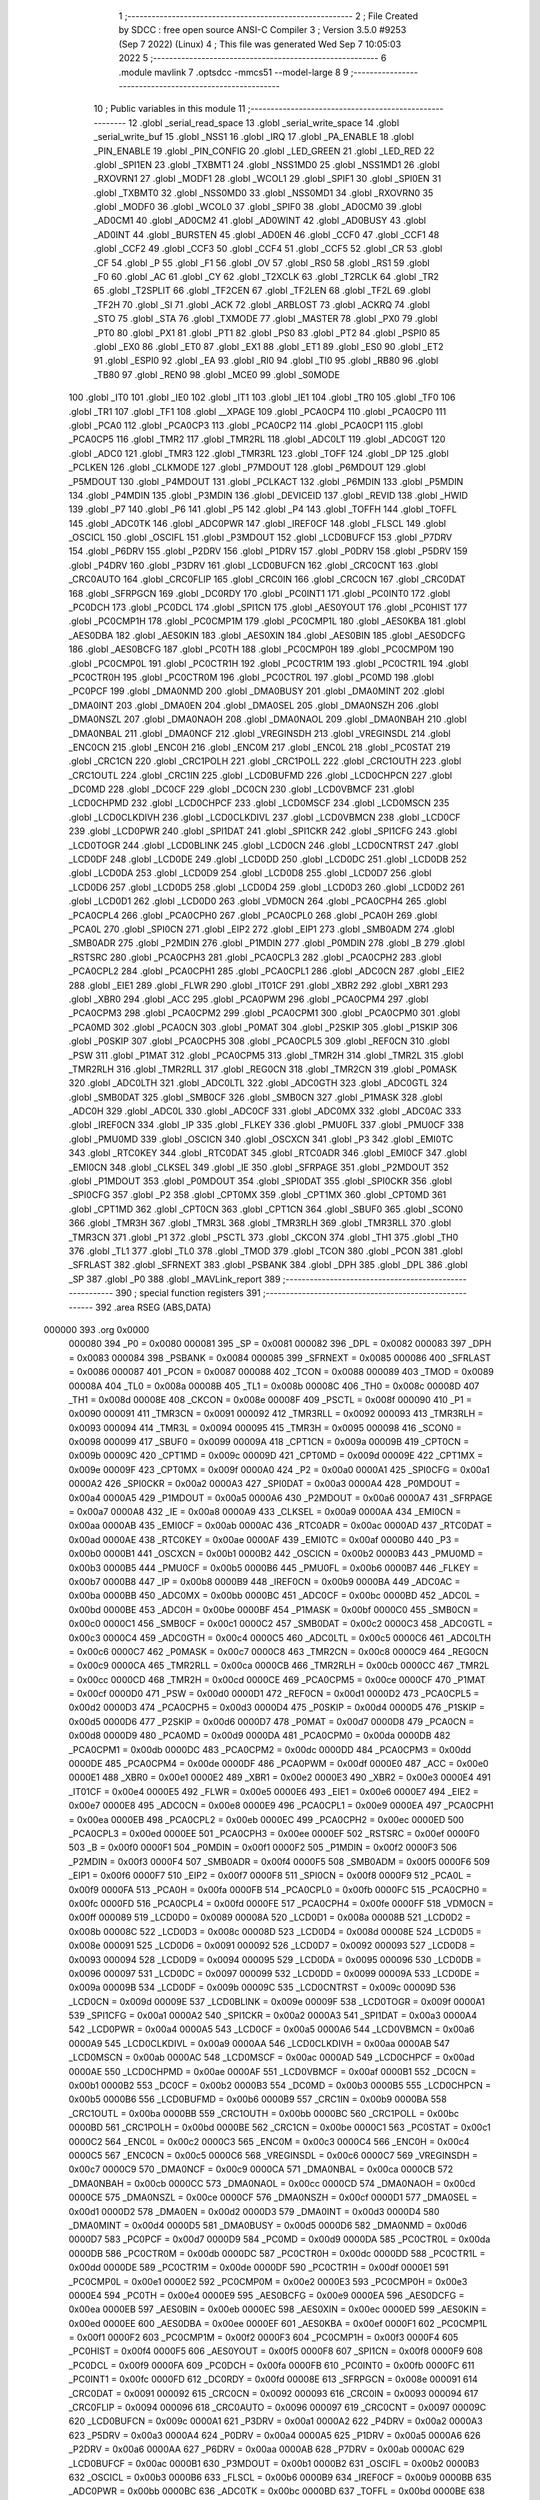                                       1 ;--------------------------------------------------------
                                      2 ; File Created by SDCC : free open source ANSI-C Compiler
                                      3 ; Version 3.5.0 #9253 (Sep  7 2022) (Linux)
                                      4 ; This file was generated Wed Sep  7 10:05:03 2022
                                      5 ;--------------------------------------------------------
                                      6 	.module mavlink
                                      7 	.optsdcc -mmcs51 --model-large
                                      8 	
                                      9 ;--------------------------------------------------------
                                     10 ; Public variables in this module
                                     11 ;--------------------------------------------------------
                                     12 	.globl _serial_read_space
                                     13 	.globl _serial_write_space
                                     14 	.globl _serial_write_buf
                                     15 	.globl _NSS1
                                     16 	.globl _IRQ
                                     17 	.globl _PA_ENABLE
                                     18 	.globl _PIN_ENABLE
                                     19 	.globl _PIN_CONFIG
                                     20 	.globl _LED_GREEN
                                     21 	.globl _LED_RED
                                     22 	.globl _SPI1EN
                                     23 	.globl _TXBMT1
                                     24 	.globl _NSS1MD0
                                     25 	.globl _NSS1MD1
                                     26 	.globl _RXOVRN1
                                     27 	.globl _MODF1
                                     28 	.globl _WCOL1
                                     29 	.globl _SPIF1
                                     30 	.globl _SPI0EN
                                     31 	.globl _TXBMT0
                                     32 	.globl _NSS0MD0
                                     33 	.globl _NSS0MD1
                                     34 	.globl _RXOVRN0
                                     35 	.globl _MODF0
                                     36 	.globl _WCOL0
                                     37 	.globl _SPIF0
                                     38 	.globl _AD0CM0
                                     39 	.globl _AD0CM1
                                     40 	.globl _AD0CM2
                                     41 	.globl _AD0WINT
                                     42 	.globl _AD0BUSY
                                     43 	.globl _AD0INT
                                     44 	.globl _BURSTEN
                                     45 	.globl _AD0EN
                                     46 	.globl _CCF0
                                     47 	.globl _CCF1
                                     48 	.globl _CCF2
                                     49 	.globl _CCF3
                                     50 	.globl _CCF4
                                     51 	.globl _CCF5
                                     52 	.globl _CR
                                     53 	.globl _CF
                                     54 	.globl _P
                                     55 	.globl _F1
                                     56 	.globl _OV
                                     57 	.globl _RS0
                                     58 	.globl _RS1
                                     59 	.globl _F0
                                     60 	.globl _AC
                                     61 	.globl _CY
                                     62 	.globl _T2XCLK
                                     63 	.globl _T2RCLK
                                     64 	.globl _TR2
                                     65 	.globl _T2SPLIT
                                     66 	.globl _TF2CEN
                                     67 	.globl _TF2LEN
                                     68 	.globl _TF2L
                                     69 	.globl _TF2H
                                     70 	.globl _SI
                                     71 	.globl _ACK
                                     72 	.globl _ARBLOST
                                     73 	.globl _ACKRQ
                                     74 	.globl _STO
                                     75 	.globl _STA
                                     76 	.globl _TXMODE
                                     77 	.globl _MASTER
                                     78 	.globl _PX0
                                     79 	.globl _PT0
                                     80 	.globl _PX1
                                     81 	.globl _PT1
                                     82 	.globl _PS0
                                     83 	.globl _PT2
                                     84 	.globl _PSPI0
                                     85 	.globl _EX0
                                     86 	.globl _ET0
                                     87 	.globl _EX1
                                     88 	.globl _ET1
                                     89 	.globl _ES0
                                     90 	.globl _ET2
                                     91 	.globl _ESPI0
                                     92 	.globl _EA
                                     93 	.globl _RI0
                                     94 	.globl _TI0
                                     95 	.globl _RB80
                                     96 	.globl _TB80
                                     97 	.globl _REN0
                                     98 	.globl _MCE0
                                     99 	.globl _S0MODE
                                    100 	.globl _IT0
                                    101 	.globl _IE0
                                    102 	.globl _IT1
                                    103 	.globl _IE1
                                    104 	.globl _TR0
                                    105 	.globl _TF0
                                    106 	.globl _TR1
                                    107 	.globl _TF1
                                    108 	.globl __XPAGE
                                    109 	.globl _PCA0CP4
                                    110 	.globl _PCA0CP0
                                    111 	.globl _PCA0
                                    112 	.globl _PCA0CP3
                                    113 	.globl _PCA0CP2
                                    114 	.globl _PCA0CP1
                                    115 	.globl _PCA0CP5
                                    116 	.globl _TMR2
                                    117 	.globl _TMR2RL
                                    118 	.globl _ADC0LT
                                    119 	.globl _ADC0GT
                                    120 	.globl _ADC0
                                    121 	.globl _TMR3
                                    122 	.globl _TMR3RL
                                    123 	.globl _TOFF
                                    124 	.globl _DP
                                    125 	.globl _PCLKEN
                                    126 	.globl _CLKMODE
                                    127 	.globl _P7MDOUT
                                    128 	.globl _P6MDOUT
                                    129 	.globl _P5MDOUT
                                    130 	.globl _P4MDOUT
                                    131 	.globl _PCLKACT
                                    132 	.globl _P6MDIN
                                    133 	.globl _P5MDIN
                                    134 	.globl _P4MDIN
                                    135 	.globl _P3MDIN
                                    136 	.globl _DEVICEID
                                    137 	.globl _REVID
                                    138 	.globl _HWID
                                    139 	.globl _P7
                                    140 	.globl _P6
                                    141 	.globl _P5
                                    142 	.globl _P4
                                    143 	.globl _TOFFH
                                    144 	.globl _TOFFL
                                    145 	.globl _ADC0TK
                                    146 	.globl _ADC0PWR
                                    147 	.globl _IREF0CF
                                    148 	.globl _FLSCL
                                    149 	.globl _OSCICL
                                    150 	.globl _OSCIFL
                                    151 	.globl _P3MDOUT
                                    152 	.globl _LCD0BUFCF
                                    153 	.globl _P7DRV
                                    154 	.globl _P6DRV
                                    155 	.globl _P2DRV
                                    156 	.globl _P1DRV
                                    157 	.globl _P0DRV
                                    158 	.globl _P5DRV
                                    159 	.globl _P4DRV
                                    160 	.globl _P3DRV
                                    161 	.globl _LCD0BUFCN
                                    162 	.globl _CRC0CNT
                                    163 	.globl _CRC0AUTO
                                    164 	.globl _CRC0FLIP
                                    165 	.globl _CRC0IN
                                    166 	.globl _CRC0CN
                                    167 	.globl _CRC0DAT
                                    168 	.globl _SFRPGCN
                                    169 	.globl _DC0RDY
                                    170 	.globl _PC0INT1
                                    171 	.globl _PC0INT0
                                    172 	.globl _PC0DCH
                                    173 	.globl _PC0DCL
                                    174 	.globl _SPI1CN
                                    175 	.globl _AES0YOUT
                                    176 	.globl _PC0HIST
                                    177 	.globl _PC0CMP1H
                                    178 	.globl _PC0CMP1M
                                    179 	.globl _PC0CMP1L
                                    180 	.globl _AES0KBA
                                    181 	.globl _AES0DBA
                                    182 	.globl _AES0KIN
                                    183 	.globl _AES0XIN
                                    184 	.globl _AES0BIN
                                    185 	.globl _AES0DCFG
                                    186 	.globl _AES0BCFG
                                    187 	.globl _PC0TH
                                    188 	.globl _PC0CMP0H
                                    189 	.globl _PC0CMP0M
                                    190 	.globl _PC0CMP0L
                                    191 	.globl _PC0CTR1H
                                    192 	.globl _PC0CTR1M
                                    193 	.globl _PC0CTR1L
                                    194 	.globl _PC0CTR0H
                                    195 	.globl _PC0CTR0M
                                    196 	.globl _PC0CTR0L
                                    197 	.globl _PC0MD
                                    198 	.globl _PC0PCF
                                    199 	.globl _DMA0NMD
                                    200 	.globl _DMA0BUSY
                                    201 	.globl _DMA0MINT
                                    202 	.globl _DMA0INT
                                    203 	.globl _DMA0EN
                                    204 	.globl _DMA0SEL
                                    205 	.globl _DMA0NSZH
                                    206 	.globl _DMA0NSZL
                                    207 	.globl _DMA0NAOH
                                    208 	.globl _DMA0NAOL
                                    209 	.globl _DMA0NBAH
                                    210 	.globl _DMA0NBAL
                                    211 	.globl _DMA0NCF
                                    212 	.globl _VREGINSDH
                                    213 	.globl _VREGINSDL
                                    214 	.globl _ENC0CN
                                    215 	.globl _ENC0H
                                    216 	.globl _ENC0M
                                    217 	.globl _ENC0L
                                    218 	.globl _PC0STAT
                                    219 	.globl _CRC1CN
                                    220 	.globl _CRC1POLH
                                    221 	.globl _CRC1POLL
                                    222 	.globl _CRC1OUTH
                                    223 	.globl _CRC1OUTL
                                    224 	.globl _CRC1IN
                                    225 	.globl _LCD0BUFMD
                                    226 	.globl _LCD0CHPCN
                                    227 	.globl _DC0MD
                                    228 	.globl _DC0CF
                                    229 	.globl _DC0CN
                                    230 	.globl _LCD0VBMCF
                                    231 	.globl _LCD0CHPMD
                                    232 	.globl _LCD0CHPCF
                                    233 	.globl _LCD0MSCF
                                    234 	.globl _LCD0MSCN
                                    235 	.globl _LCD0CLKDIVH
                                    236 	.globl _LCD0CLKDIVL
                                    237 	.globl _LCD0VBMCN
                                    238 	.globl _LCD0CF
                                    239 	.globl _LCD0PWR
                                    240 	.globl _SPI1DAT
                                    241 	.globl _SPI1CKR
                                    242 	.globl _SPI1CFG
                                    243 	.globl _LCD0TOGR
                                    244 	.globl _LCD0BLINK
                                    245 	.globl _LCD0CN
                                    246 	.globl _LCD0CNTRST
                                    247 	.globl _LCD0DF
                                    248 	.globl _LCD0DE
                                    249 	.globl _LCD0DD
                                    250 	.globl _LCD0DC
                                    251 	.globl _LCD0DB
                                    252 	.globl _LCD0DA
                                    253 	.globl _LCD0D9
                                    254 	.globl _LCD0D8
                                    255 	.globl _LCD0D7
                                    256 	.globl _LCD0D6
                                    257 	.globl _LCD0D5
                                    258 	.globl _LCD0D4
                                    259 	.globl _LCD0D3
                                    260 	.globl _LCD0D2
                                    261 	.globl _LCD0D1
                                    262 	.globl _LCD0D0
                                    263 	.globl _VDM0CN
                                    264 	.globl _PCA0CPH4
                                    265 	.globl _PCA0CPL4
                                    266 	.globl _PCA0CPH0
                                    267 	.globl _PCA0CPL0
                                    268 	.globl _PCA0H
                                    269 	.globl _PCA0L
                                    270 	.globl _SPI0CN
                                    271 	.globl _EIP2
                                    272 	.globl _EIP1
                                    273 	.globl _SMB0ADM
                                    274 	.globl _SMB0ADR
                                    275 	.globl _P2MDIN
                                    276 	.globl _P1MDIN
                                    277 	.globl _P0MDIN
                                    278 	.globl _B
                                    279 	.globl _RSTSRC
                                    280 	.globl _PCA0CPH3
                                    281 	.globl _PCA0CPL3
                                    282 	.globl _PCA0CPH2
                                    283 	.globl _PCA0CPL2
                                    284 	.globl _PCA0CPH1
                                    285 	.globl _PCA0CPL1
                                    286 	.globl _ADC0CN
                                    287 	.globl _EIE2
                                    288 	.globl _EIE1
                                    289 	.globl _FLWR
                                    290 	.globl _IT01CF
                                    291 	.globl _XBR2
                                    292 	.globl _XBR1
                                    293 	.globl _XBR0
                                    294 	.globl _ACC
                                    295 	.globl _PCA0PWM
                                    296 	.globl _PCA0CPM4
                                    297 	.globl _PCA0CPM3
                                    298 	.globl _PCA0CPM2
                                    299 	.globl _PCA0CPM1
                                    300 	.globl _PCA0CPM0
                                    301 	.globl _PCA0MD
                                    302 	.globl _PCA0CN
                                    303 	.globl _P0MAT
                                    304 	.globl _P2SKIP
                                    305 	.globl _P1SKIP
                                    306 	.globl _P0SKIP
                                    307 	.globl _PCA0CPH5
                                    308 	.globl _PCA0CPL5
                                    309 	.globl _REF0CN
                                    310 	.globl _PSW
                                    311 	.globl _P1MAT
                                    312 	.globl _PCA0CPM5
                                    313 	.globl _TMR2H
                                    314 	.globl _TMR2L
                                    315 	.globl _TMR2RLH
                                    316 	.globl _TMR2RLL
                                    317 	.globl _REG0CN
                                    318 	.globl _TMR2CN
                                    319 	.globl _P0MASK
                                    320 	.globl _ADC0LTH
                                    321 	.globl _ADC0LTL
                                    322 	.globl _ADC0GTH
                                    323 	.globl _ADC0GTL
                                    324 	.globl _SMB0DAT
                                    325 	.globl _SMB0CF
                                    326 	.globl _SMB0CN
                                    327 	.globl _P1MASK
                                    328 	.globl _ADC0H
                                    329 	.globl _ADC0L
                                    330 	.globl _ADC0CF
                                    331 	.globl _ADC0MX
                                    332 	.globl _ADC0AC
                                    333 	.globl _IREF0CN
                                    334 	.globl _IP
                                    335 	.globl _FLKEY
                                    336 	.globl _PMU0FL
                                    337 	.globl _PMU0CF
                                    338 	.globl _PMU0MD
                                    339 	.globl _OSCICN
                                    340 	.globl _OSCXCN
                                    341 	.globl _P3
                                    342 	.globl _EMI0TC
                                    343 	.globl _RTC0KEY
                                    344 	.globl _RTC0DAT
                                    345 	.globl _RTC0ADR
                                    346 	.globl _EMI0CF
                                    347 	.globl _EMI0CN
                                    348 	.globl _CLKSEL
                                    349 	.globl _IE
                                    350 	.globl _SFRPAGE
                                    351 	.globl _P2MDOUT
                                    352 	.globl _P1MDOUT
                                    353 	.globl _P0MDOUT
                                    354 	.globl _SPI0DAT
                                    355 	.globl _SPI0CKR
                                    356 	.globl _SPI0CFG
                                    357 	.globl _P2
                                    358 	.globl _CPT0MX
                                    359 	.globl _CPT1MX
                                    360 	.globl _CPT0MD
                                    361 	.globl _CPT1MD
                                    362 	.globl _CPT0CN
                                    363 	.globl _CPT1CN
                                    364 	.globl _SBUF0
                                    365 	.globl _SCON0
                                    366 	.globl _TMR3H
                                    367 	.globl _TMR3L
                                    368 	.globl _TMR3RLH
                                    369 	.globl _TMR3RLL
                                    370 	.globl _TMR3CN
                                    371 	.globl _P1
                                    372 	.globl _PSCTL
                                    373 	.globl _CKCON
                                    374 	.globl _TH1
                                    375 	.globl _TH0
                                    376 	.globl _TL1
                                    377 	.globl _TL0
                                    378 	.globl _TMOD
                                    379 	.globl _TCON
                                    380 	.globl _PCON
                                    381 	.globl _SFRLAST
                                    382 	.globl _SFRNEXT
                                    383 	.globl _PSBANK
                                    384 	.globl _DPH
                                    385 	.globl _DPL
                                    386 	.globl _SP
                                    387 	.globl _P0
                                    388 	.globl _MAVLink_report
                                    389 ;--------------------------------------------------------
                                    390 ; special function registers
                                    391 ;--------------------------------------------------------
                                    392 	.area RSEG    (ABS,DATA)
      000000                        393 	.org 0x0000
                           000080   394 _P0	=	0x0080
                           000081   395 _SP	=	0x0081
                           000082   396 _DPL	=	0x0082
                           000083   397 _DPH	=	0x0083
                           000084   398 _PSBANK	=	0x0084
                           000085   399 _SFRNEXT	=	0x0085
                           000086   400 _SFRLAST	=	0x0086
                           000087   401 _PCON	=	0x0087
                           000088   402 _TCON	=	0x0088
                           000089   403 _TMOD	=	0x0089
                           00008A   404 _TL0	=	0x008a
                           00008B   405 _TL1	=	0x008b
                           00008C   406 _TH0	=	0x008c
                           00008D   407 _TH1	=	0x008d
                           00008E   408 _CKCON	=	0x008e
                           00008F   409 _PSCTL	=	0x008f
                           000090   410 _P1	=	0x0090
                           000091   411 _TMR3CN	=	0x0091
                           000092   412 _TMR3RLL	=	0x0092
                           000093   413 _TMR3RLH	=	0x0093
                           000094   414 _TMR3L	=	0x0094
                           000095   415 _TMR3H	=	0x0095
                           000098   416 _SCON0	=	0x0098
                           000099   417 _SBUF0	=	0x0099
                           00009A   418 _CPT1CN	=	0x009a
                           00009B   419 _CPT0CN	=	0x009b
                           00009C   420 _CPT1MD	=	0x009c
                           00009D   421 _CPT0MD	=	0x009d
                           00009E   422 _CPT1MX	=	0x009e
                           00009F   423 _CPT0MX	=	0x009f
                           0000A0   424 _P2	=	0x00a0
                           0000A1   425 _SPI0CFG	=	0x00a1
                           0000A2   426 _SPI0CKR	=	0x00a2
                           0000A3   427 _SPI0DAT	=	0x00a3
                           0000A4   428 _P0MDOUT	=	0x00a4
                           0000A5   429 _P1MDOUT	=	0x00a5
                           0000A6   430 _P2MDOUT	=	0x00a6
                           0000A7   431 _SFRPAGE	=	0x00a7
                           0000A8   432 _IE	=	0x00a8
                           0000A9   433 _CLKSEL	=	0x00a9
                           0000AA   434 _EMI0CN	=	0x00aa
                           0000AB   435 _EMI0CF	=	0x00ab
                           0000AC   436 _RTC0ADR	=	0x00ac
                           0000AD   437 _RTC0DAT	=	0x00ad
                           0000AE   438 _RTC0KEY	=	0x00ae
                           0000AF   439 _EMI0TC	=	0x00af
                           0000B0   440 _P3	=	0x00b0
                           0000B1   441 _OSCXCN	=	0x00b1
                           0000B2   442 _OSCICN	=	0x00b2
                           0000B3   443 _PMU0MD	=	0x00b3
                           0000B5   444 _PMU0CF	=	0x00b5
                           0000B6   445 _PMU0FL	=	0x00b6
                           0000B7   446 _FLKEY	=	0x00b7
                           0000B8   447 _IP	=	0x00b8
                           0000B9   448 _IREF0CN	=	0x00b9
                           0000BA   449 _ADC0AC	=	0x00ba
                           0000BB   450 _ADC0MX	=	0x00bb
                           0000BC   451 _ADC0CF	=	0x00bc
                           0000BD   452 _ADC0L	=	0x00bd
                           0000BE   453 _ADC0H	=	0x00be
                           0000BF   454 _P1MASK	=	0x00bf
                           0000C0   455 _SMB0CN	=	0x00c0
                           0000C1   456 _SMB0CF	=	0x00c1
                           0000C2   457 _SMB0DAT	=	0x00c2
                           0000C3   458 _ADC0GTL	=	0x00c3
                           0000C4   459 _ADC0GTH	=	0x00c4
                           0000C5   460 _ADC0LTL	=	0x00c5
                           0000C6   461 _ADC0LTH	=	0x00c6
                           0000C7   462 _P0MASK	=	0x00c7
                           0000C8   463 _TMR2CN	=	0x00c8
                           0000C9   464 _REG0CN	=	0x00c9
                           0000CA   465 _TMR2RLL	=	0x00ca
                           0000CB   466 _TMR2RLH	=	0x00cb
                           0000CC   467 _TMR2L	=	0x00cc
                           0000CD   468 _TMR2H	=	0x00cd
                           0000CE   469 _PCA0CPM5	=	0x00ce
                           0000CF   470 _P1MAT	=	0x00cf
                           0000D0   471 _PSW	=	0x00d0
                           0000D1   472 _REF0CN	=	0x00d1
                           0000D2   473 _PCA0CPL5	=	0x00d2
                           0000D3   474 _PCA0CPH5	=	0x00d3
                           0000D4   475 _P0SKIP	=	0x00d4
                           0000D5   476 _P1SKIP	=	0x00d5
                           0000D6   477 _P2SKIP	=	0x00d6
                           0000D7   478 _P0MAT	=	0x00d7
                           0000D8   479 _PCA0CN	=	0x00d8
                           0000D9   480 _PCA0MD	=	0x00d9
                           0000DA   481 _PCA0CPM0	=	0x00da
                           0000DB   482 _PCA0CPM1	=	0x00db
                           0000DC   483 _PCA0CPM2	=	0x00dc
                           0000DD   484 _PCA0CPM3	=	0x00dd
                           0000DE   485 _PCA0CPM4	=	0x00de
                           0000DF   486 _PCA0PWM	=	0x00df
                           0000E0   487 _ACC	=	0x00e0
                           0000E1   488 _XBR0	=	0x00e1
                           0000E2   489 _XBR1	=	0x00e2
                           0000E3   490 _XBR2	=	0x00e3
                           0000E4   491 _IT01CF	=	0x00e4
                           0000E5   492 _FLWR	=	0x00e5
                           0000E6   493 _EIE1	=	0x00e6
                           0000E7   494 _EIE2	=	0x00e7
                           0000E8   495 _ADC0CN	=	0x00e8
                           0000E9   496 _PCA0CPL1	=	0x00e9
                           0000EA   497 _PCA0CPH1	=	0x00ea
                           0000EB   498 _PCA0CPL2	=	0x00eb
                           0000EC   499 _PCA0CPH2	=	0x00ec
                           0000ED   500 _PCA0CPL3	=	0x00ed
                           0000EE   501 _PCA0CPH3	=	0x00ee
                           0000EF   502 _RSTSRC	=	0x00ef
                           0000F0   503 _B	=	0x00f0
                           0000F1   504 _P0MDIN	=	0x00f1
                           0000F2   505 _P1MDIN	=	0x00f2
                           0000F3   506 _P2MDIN	=	0x00f3
                           0000F4   507 _SMB0ADR	=	0x00f4
                           0000F5   508 _SMB0ADM	=	0x00f5
                           0000F6   509 _EIP1	=	0x00f6
                           0000F7   510 _EIP2	=	0x00f7
                           0000F8   511 _SPI0CN	=	0x00f8
                           0000F9   512 _PCA0L	=	0x00f9
                           0000FA   513 _PCA0H	=	0x00fa
                           0000FB   514 _PCA0CPL0	=	0x00fb
                           0000FC   515 _PCA0CPH0	=	0x00fc
                           0000FD   516 _PCA0CPL4	=	0x00fd
                           0000FE   517 _PCA0CPH4	=	0x00fe
                           0000FF   518 _VDM0CN	=	0x00ff
                           000089   519 _LCD0D0	=	0x0089
                           00008A   520 _LCD0D1	=	0x008a
                           00008B   521 _LCD0D2	=	0x008b
                           00008C   522 _LCD0D3	=	0x008c
                           00008D   523 _LCD0D4	=	0x008d
                           00008E   524 _LCD0D5	=	0x008e
                           000091   525 _LCD0D6	=	0x0091
                           000092   526 _LCD0D7	=	0x0092
                           000093   527 _LCD0D8	=	0x0093
                           000094   528 _LCD0D9	=	0x0094
                           000095   529 _LCD0DA	=	0x0095
                           000096   530 _LCD0DB	=	0x0096
                           000097   531 _LCD0DC	=	0x0097
                           000099   532 _LCD0DD	=	0x0099
                           00009A   533 _LCD0DE	=	0x009a
                           00009B   534 _LCD0DF	=	0x009b
                           00009C   535 _LCD0CNTRST	=	0x009c
                           00009D   536 _LCD0CN	=	0x009d
                           00009E   537 _LCD0BLINK	=	0x009e
                           00009F   538 _LCD0TOGR	=	0x009f
                           0000A1   539 _SPI1CFG	=	0x00a1
                           0000A2   540 _SPI1CKR	=	0x00a2
                           0000A3   541 _SPI1DAT	=	0x00a3
                           0000A4   542 _LCD0PWR	=	0x00a4
                           0000A5   543 _LCD0CF	=	0x00a5
                           0000A6   544 _LCD0VBMCN	=	0x00a6
                           0000A9   545 _LCD0CLKDIVL	=	0x00a9
                           0000AA   546 _LCD0CLKDIVH	=	0x00aa
                           0000AB   547 _LCD0MSCN	=	0x00ab
                           0000AC   548 _LCD0MSCF	=	0x00ac
                           0000AD   549 _LCD0CHPCF	=	0x00ad
                           0000AE   550 _LCD0CHPMD	=	0x00ae
                           0000AF   551 _LCD0VBMCF	=	0x00af
                           0000B1   552 _DC0CN	=	0x00b1
                           0000B2   553 _DC0CF	=	0x00b2
                           0000B3   554 _DC0MD	=	0x00b3
                           0000B5   555 _LCD0CHPCN	=	0x00b5
                           0000B6   556 _LCD0BUFMD	=	0x00b6
                           0000B9   557 _CRC1IN	=	0x00b9
                           0000BA   558 _CRC1OUTL	=	0x00ba
                           0000BB   559 _CRC1OUTH	=	0x00bb
                           0000BC   560 _CRC1POLL	=	0x00bc
                           0000BD   561 _CRC1POLH	=	0x00bd
                           0000BE   562 _CRC1CN	=	0x00be
                           0000C1   563 _PC0STAT	=	0x00c1
                           0000C2   564 _ENC0L	=	0x00c2
                           0000C3   565 _ENC0M	=	0x00c3
                           0000C4   566 _ENC0H	=	0x00c4
                           0000C5   567 _ENC0CN	=	0x00c5
                           0000C6   568 _VREGINSDL	=	0x00c6
                           0000C7   569 _VREGINSDH	=	0x00c7
                           0000C9   570 _DMA0NCF	=	0x00c9
                           0000CA   571 _DMA0NBAL	=	0x00ca
                           0000CB   572 _DMA0NBAH	=	0x00cb
                           0000CC   573 _DMA0NAOL	=	0x00cc
                           0000CD   574 _DMA0NAOH	=	0x00cd
                           0000CE   575 _DMA0NSZL	=	0x00ce
                           0000CF   576 _DMA0NSZH	=	0x00cf
                           0000D1   577 _DMA0SEL	=	0x00d1
                           0000D2   578 _DMA0EN	=	0x00d2
                           0000D3   579 _DMA0INT	=	0x00d3
                           0000D4   580 _DMA0MINT	=	0x00d4
                           0000D5   581 _DMA0BUSY	=	0x00d5
                           0000D6   582 _DMA0NMD	=	0x00d6
                           0000D7   583 _PC0PCF	=	0x00d7
                           0000D9   584 _PC0MD	=	0x00d9
                           0000DA   585 _PC0CTR0L	=	0x00da
                           0000DB   586 _PC0CTR0M	=	0x00db
                           0000DC   587 _PC0CTR0H	=	0x00dc
                           0000DD   588 _PC0CTR1L	=	0x00dd
                           0000DE   589 _PC0CTR1M	=	0x00de
                           0000DF   590 _PC0CTR1H	=	0x00df
                           0000E1   591 _PC0CMP0L	=	0x00e1
                           0000E2   592 _PC0CMP0M	=	0x00e2
                           0000E3   593 _PC0CMP0H	=	0x00e3
                           0000E4   594 _PC0TH	=	0x00e4
                           0000E9   595 _AES0BCFG	=	0x00e9
                           0000EA   596 _AES0DCFG	=	0x00ea
                           0000EB   597 _AES0BIN	=	0x00eb
                           0000EC   598 _AES0XIN	=	0x00ec
                           0000ED   599 _AES0KIN	=	0x00ed
                           0000EE   600 _AES0DBA	=	0x00ee
                           0000EF   601 _AES0KBA	=	0x00ef
                           0000F1   602 _PC0CMP1L	=	0x00f1
                           0000F2   603 _PC0CMP1M	=	0x00f2
                           0000F3   604 _PC0CMP1H	=	0x00f3
                           0000F4   605 _PC0HIST	=	0x00f4
                           0000F5   606 _AES0YOUT	=	0x00f5
                           0000F8   607 _SPI1CN	=	0x00f8
                           0000F9   608 _PC0DCL	=	0x00f9
                           0000FA   609 _PC0DCH	=	0x00fa
                           0000FB   610 _PC0INT0	=	0x00fb
                           0000FC   611 _PC0INT1	=	0x00fc
                           0000FD   612 _DC0RDY	=	0x00fd
                           00008E   613 _SFRPGCN	=	0x008e
                           000091   614 _CRC0DAT	=	0x0091
                           000092   615 _CRC0CN	=	0x0092
                           000093   616 _CRC0IN	=	0x0093
                           000094   617 _CRC0FLIP	=	0x0094
                           000096   618 _CRC0AUTO	=	0x0096
                           000097   619 _CRC0CNT	=	0x0097
                           00009C   620 _LCD0BUFCN	=	0x009c
                           0000A1   621 _P3DRV	=	0x00a1
                           0000A2   622 _P4DRV	=	0x00a2
                           0000A3   623 _P5DRV	=	0x00a3
                           0000A4   624 _P0DRV	=	0x00a4
                           0000A5   625 _P1DRV	=	0x00a5
                           0000A6   626 _P2DRV	=	0x00a6
                           0000AA   627 _P6DRV	=	0x00aa
                           0000AB   628 _P7DRV	=	0x00ab
                           0000AC   629 _LCD0BUFCF	=	0x00ac
                           0000B1   630 _P3MDOUT	=	0x00b1
                           0000B2   631 _OSCIFL	=	0x00b2
                           0000B3   632 _OSCICL	=	0x00b3
                           0000B6   633 _FLSCL	=	0x00b6
                           0000B9   634 _IREF0CF	=	0x00b9
                           0000BB   635 _ADC0PWR	=	0x00bb
                           0000BC   636 _ADC0TK	=	0x00bc
                           0000BD   637 _TOFFL	=	0x00bd
                           0000BE   638 _TOFFH	=	0x00be
                           0000D9   639 _P4	=	0x00d9
                           0000DA   640 _P5	=	0x00da
                           0000DB   641 _P6	=	0x00db
                           0000DC   642 _P7	=	0x00dc
                           0000E9   643 _HWID	=	0x00e9
                           0000EA   644 _REVID	=	0x00ea
                           0000EB   645 _DEVICEID	=	0x00eb
                           0000F1   646 _P3MDIN	=	0x00f1
                           0000F2   647 _P4MDIN	=	0x00f2
                           0000F3   648 _P5MDIN	=	0x00f3
                           0000F4   649 _P6MDIN	=	0x00f4
                           0000F5   650 _PCLKACT	=	0x00f5
                           0000F9   651 _P4MDOUT	=	0x00f9
                           0000FA   652 _P5MDOUT	=	0x00fa
                           0000FB   653 _P6MDOUT	=	0x00fb
                           0000FC   654 _P7MDOUT	=	0x00fc
                           0000FD   655 _CLKMODE	=	0x00fd
                           0000FE   656 _PCLKEN	=	0x00fe
                           008382   657 _DP	=	0x8382
                           008685   658 _TOFF	=	0x8685
                           009392   659 _TMR3RL	=	0x9392
                           009594   660 _TMR3	=	0x9594
                           00BEBD   661 _ADC0	=	0xbebd
                           00C4C3   662 _ADC0GT	=	0xc4c3
                           00C6C5   663 _ADC0LT	=	0xc6c5
                           00CBCA   664 _TMR2RL	=	0xcbca
                           00CDCC   665 _TMR2	=	0xcdcc
                           00D3D2   666 _PCA0CP5	=	0xd3d2
                           00EAE9   667 _PCA0CP1	=	0xeae9
                           00ECEB   668 _PCA0CP2	=	0xeceb
                           00EEED   669 _PCA0CP3	=	0xeeed
                           00FAF9   670 _PCA0	=	0xfaf9
                           00FCFB   671 _PCA0CP0	=	0xfcfb
                           00FEFD   672 _PCA0CP4	=	0xfefd
                           0000AA   673 __XPAGE	=	0x00aa
                                    674 ;--------------------------------------------------------
                                    675 ; special function bits
                                    676 ;--------------------------------------------------------
                                    677 	.area RSEG    (ABS,DATA)
      000000                        678 	.org 0x0000
                           00008F   679 _TF1	=	0x008f
                           00008E   680 _TR1	=	0x008e
                           00008D   681 _TF0	=	0x008d
                           00008C   682 _TR0	=	0x008c
                           00008B   683 _IE1	=	0x008b
                           00008A   684 _IT1	=	0x008a
                           000089   685 _IE0	=	0x0089
                           000088   686 _IT0	=	0x0088
                           00009F   687 _S0MODE	=	0x009f
                           00009D   688 _MCE0	=	0x009d
                           00009C   689 _REN0	=	0x009c
                           00009B   690 _TB80	=	0x009b
                           00009A   691 _RB80	=	0x009a
                           000099   692 _TI0	=	0x0099
                           000098   693 _RI0	=	0x0098
                           0000AF   694 _EA	=	0x00af
                           0000AE   695 _ESPI0	=	0x00ae
                           0000AD   696 _ET2	=	0x00ad
                           0000AC   697 _ES0	=	0x00ac
                           0000AB   698 _ET1	=	0x00ab
                           0000AA   699 _EX1	=	0x00aa
                           0000A9   700 _ET0	=	0x00a9
                           0000A8   701 _EX0	=	0x00a8
                           0000BE   702 _PSPI0	=	0x00be
                           0000BD   703 _PT2	=	0x00bd
                           0000BC   704 _PS0	=	0x00bc
                           0000BB   705 _PT1	=	0x00bb
                           0000BA   706 _PX1	=	0x00ba
                           0000B9   707 _PT0	=	0x00b9
                           0000B8   708 _PX0	=	0x00b8
                           0000C7   709 _MASTER	=	0x00c7
                           0000C6   710 _TXMODE	=	0x00c6
                           0000C5   711 _STA	=	0x00c5
                           0000C4   712 _STO	=	0x00c4
                           0000C3   713 _ACKRQ	=	0x00c3
                           0000C2   714 _ARBLOST	=	0x00c2
                           0000C1   715 _ACK	=	0x00c1
                           0000C0   716 _SI	=	0x00c0
                           0000CF   717 _TF2H	=	0x00cf
                           0000CE   718 _TF2L	=	0x00ce
                           0000CD   719 _TF2LEN	=	0x00cd
                           0000CC   720 _TF2CEN	=	0x00cc
                           0000CB   721 _T2SPLIT	=	0x00cb
                           0000CA   722 _TR2	=	0x00ca
                           0000C9   723 _T2RCLK	=	0x00c9
                           0000C8   724 _T2XCLK	=	0x00c8
                           0000D7   725 _CY	=	0x00d7
                           0000D6   726 _AC	=	0x00d6
                           0000D5   727 _F0	=	0x00d5
                           0000D4   728 _RS1	=	0x00d4
                           0000D3   729 _RS0	=	0x00d3
                           0000D2   730 _OV	=	0x00d2
                           0000D1   731 _F1	=	0x00d1
                           0000D0   732 _P	=	0x00d0
                           0000DF   733 _CF	=	0x00df
                           0000DE   734 _CR	=	0x00de
                           0000DD   735 _CCF5	=	0x00dd
                           0000DC   736 _CCF4	=	0x00dc
                           0000DB   737 _CCF3	=	0x00db
                           0000DA   738 _CCF2	=	0x00da
                           0000D9   739 _CCF1	=	0x00d9
                           0000D8   740 _CCF0	=	0x00d8
                           0000EF   741 _AD0EN	=	0x00ef
                           0000EE   742 _BURSTEN	=	0x00ee
                           0000ED   743 _AD0INT	=	0x00ed
                           0000EC   744 _AD0BUSY	=	0x00ec
                           0000EB   745 _AD0WINT	=	0x00eb
                           0000EA   746 _AD0CM2	=	0x00ea
                           0000E9   747 _AD0CM1	=	0x00e9
                           0000E8   748 _AD0CM0	=	0x00e8
                           0000FF   749 _SPIF0	=	0x00ff
                           0000FE   750 _WCOL0	=	0x00fe
                           0000FD   751 _MODF0	=	0x00fd
                           0000FC   752 _RXOVRN0	=	0x00fc
                           0000FB   753 _NSS0MD1	=	0x00fb
                           0000FA   754 _NSS0MD0	=	0x00fa
                           0000F9   755 _TXBMT0	=	0x00f9
                           0000F8   756 _SPI0EN	=	0x00f8
                           0000FF   757 _SPIF1	=	0x00ff
                           0000FE   758 _WCOL1	=	0x00fe
                           0000FD   759 _MODF1	=	0x00fd
                           0000FC   760 _RXOVRN1	=	0x00fc
                           0000FB   761 _NSS1MD1	=	0x00fb
                           0000FA   762 _NSS1MD0	=	0x00fa
                           0000F9   763 _TXBMT1	=	0x00f9
                           0000F8   764 _SPI1EN	=	0x00f8
                           0000B6   765 _LED_RED	=	0x00b6
                           0000B7   766 _LED_GREEN	=	0x00b7
                           000082   767 _PIN_CONFIG	=	0x0082
                           000083   768 _PIN_ENABLE	=	0x0083
                           0000A5   769 _PA_ENABLE	=	0x00a5
                           000081   770 _IRQ	=	0x0081
                           0000A3   771 _NSS1	=	0x00a3
                                    772 ;--------------------------------------------------------
                                    773 ; overlayable register banks
                                    774 ;--------------------------------------------------------
                                    775 	.area REG_BANK_0	(REL,OVR,DATA)
      000000                        776 	.ds 8
                                    777 ;--------------------------------------------------------
                                    778 ; internal ram data
                                    779 ;--------------------------------------------------------
                                    780 	.area DSEG    (DATA)
                                    781 ;--------------------------------------------------------
                                    782 ; overlayable items in internal ram 
                                    783 ;--------------------------------------------------------
                                    784 	.area	OSEG    (OVR,DATA)
      000064                        785 _mavlink_crc_length_1_151:
      000064                        786 	.ds 1
      000065                        787 _mavlink_crc_tmp_2_152:
      000065                        788 	.ds 1
                                    789 ;--------------------------------------------------------
                                    790 ; indirectly addressable internal ram data
                                    791 ;--------------------------------------------------------
                                    792 	.area ISEG    (DATA)
                                    793 ;--------------------------------------------------------
                                    794 ; absolute internal ram data
                                    795 ;--------------------------------------------------------
                                    796 	.area IABS    (ABS,DATA)
                                    797 	.area IABS    (ABS,DATA)
                                    798 ;--------------------------------------------------------
                                    799 ; bit data
                                    800 ;--------------------------------------------------------
                                    801 	.area BSEG    (BIT)
                                    802 ;--------------------------------------------------------
                                    803 ; paged external ram data
                                    804 ;--------------------------------------------------------
                                    805 	.area PSEG    (PAG,XDATA)
      000001                        806 _seqnum:
      000001                        807 	.ds 1
                                    808 ;--------------------------------------------------------
                                    809 ; external ram data
                                    810 ;--------------------------------------------------------
                                    811 	.area XSEG    (XDATA)
      0000F9                        812 _mavlink_crc_sum_1_151:
      0000F9                        813 	.ds 2
                                    814 ;--------------------------------------------------------
                                    815 ; absolute external ram data
                                    816 ;--------------------------------------------------------
                                    817 	.area XABS    (ABS,XDATA)
                                    818 ;--------------------------------------------------------
                                    819 ; external initialized ram data
                                    820 ;--------------------------------------------------------
                                    821 	.area XISEG   (XDATA)
                                    822 	.area HOME    (CODE)
                                    823 	.area GSINIT0 (CODE)
                                    824 	.area GSINIT1 (CODE)
                                    825 	.area GSINIT2 (CODE)
                                    826 	.area GSINIT3 (CODE)
                                    827 	.area GSINIT4 (CODE)
                                    828 	.area GSINIT5 (CODE)
                                    829 	.area GSINIT  (CODE)
                                    830 	.area GSFINAL (CODE)
                                    831 	.area CSEG    (CODE)
                                    832 ;--------------------------------------------------------
                                    833 ; global & static initialisations
                                    834 ;--------------------------------------------------------
                                    835 	.area HOME    (CODE)
                                    836 	.area GSINIT  (CODE)
                                    837 	.area GSFINAL (CODE)
                                    838 	.area GSINIT  (CODE)
                                    839 ;--------------------------------------------------------
                                    840 ; Home
                                    841 ;--------------------------------------------------------
                                    842 	.area HOME    (CODE)
                                    843 	.area HOME    (CODE)
                                    844 ;--------------------------------------------------------
                                    845 ; code
                                    846 ;--------------------------------------------------------
                                    847 	.area CSEG    (CODE)
                                    848 ;------------------------------------------------------------
                                    849 ;Allocation info for local variables in function 'mavlink_crc'
                                    850 ;------------------------------------------------------------
                                    851 ;sum                       Allocated with name '_mavlink_crc_sum_1_151'
                                    852 ;i                         Allocated with name '_mavlink_crc_i_1_151'
                                    853 ;stoplen                   Allocated with name '_mavlink_crc_stoplen_1_151'
                                    854 ;crc_extra                 Allocated to registers r7 
                                    855 ;length                    Allocated with name '_mavlink_crc_length_1_151'
                                    856 ;tmp                       Allocated with name '_mavlink_crc_tmp_2_152'
                                    857 ;------------------------------------------------------------
                                    858 ;	radio/mavlink.c:55: static void mavlink_crc(register uint8_t crc_extra)
                                    859 ;	-----------------------------------------
                                    860 ;	 function mavlink_crc
                                    861 ;	-----------------------------------------
      00055A                        862 _mavlink_crc:
                           000007   863 	ar7 = 0x07
                           000006   864 	ar6 = 0x06
                           000005   865 	ar5 = 0x05
                           000004   866 	ar4 = 0x04
                           000003   867 	ar3 = 0x03
                           000002   868 	ar2 = 0x02
                           000001   869 	ar1 = 0x01
                           000000   870 	ar0 = 0x00
      00055A AF 82            [24]  871 	mov	r7,dpl
                                    872 ;	radio/mavlink.c:57: register uint8_t length = pbuf[1];
      00055C 90 03 42         [24]  873 	mov	dptr,#(_pbuf + 0x0001)
      00055F E0               [24]  874 	movx	a,@dptr
      000560 F5 64            [12]  875 	mov	_mavlink_crc_length_1_151,a
                                    876 ;	radio/mavlink.c:58: __xdata uint16_t sum = 0xFFFF;
      000562 90 00 F9         [24]  877 	mov	dptr,#_mavlink_crc_sum_1_151
      000565 74 FF            [12]  878 	mov	a,#0xFF
      000567 F0               [24]  879 	movx	@dptr,a
      000568 A3               [24]  880 	inc	dptr
      000569 F0               [24]  881 	movx	@dptr,a
                                    882 ;	radio/mavlink.c:61: stoplen = length + 6;
      00056A 74 06            [12]  883 	mov	a,#0x06
      00056C 25 64            [12]  884 	add	a,_mavlink_crc_length_1_151
                                    885 ;	radio/mavlink.c:64: pbuf[length+6] = crc_extra;
      00056E 24 41            [12]  886 	add	a,#_pbuf
      000570 F5 82            [12]  887 	mov	dpl,a
      000572 E4               [12]  888 	clr	a
      000573 34 03            [12]  889 	addc	a,#(_pbuf >> 8)
      000575 F5 83            [12]  890 	mov	dph,a
      000577 EF               [12]  891 	mov	a,r7
      000578 F0               [24]  892 	movx	@dptr,a
                                    893 ;	radio/mavlink.c:65: stoplen++;
      000579 74 07            [12]  894 	mov	a,#0x07
      00057B 25 64            [12]  895 	add	a,_mavlink_crc_length_1_151
      00057D FF               [12]  896 	mov	r7,a
                                    897 ;	radio/mavlink.c:68: while (i<stoplen) {
      00057E 7D 01            [12]  898 	mov	r5,#0x01
      000580                        899 00101$:
      000580 C3               [12]  900 	clr	c
      000581 ED               [12]  901 	mov	a,r5
      000582 9F               [12]  902 	subb	a,r7
      000583 50 5A            [24]  903 	jnc	00103$
                                    904 ;	radio/mavlink.c:70: tmp = pbuf[i] ^ (uint8_t)(sum&0xff);
      000585 ED               [12]  905 	mov	a,r5
      000586 24 41            [12]  906 	add	a,#_pbuf
      000588 F5 82            [12]  907 	mov	dpl,a
      00058A E4               [12]  908 	clr	a
      00058B 34 03            [12]  909 	addc	a,#(_pbuf >> 8)
      00058D F5 83            [12]  910 	mov	dph,a
      00058F E0               [24]  911 	movx	a,@dptr
      000590 FC               [12]  912 	mov	r4,a
      000591 90 00 F9         [24]  913 	mov	dptr,#_mavlink_crc_sum_1_151
      000594 E0               [24]  914 	movx	a,@dptr
      000595 FA               [12]  915 	mov	r2,a
      000596 A3               [24]  916 	inc	dptr
      000597 E0               [24]  917 	movx	a,@dptr
      000598 FB               [12]  918 	mov	r3,a
      000599 8A 00            [24]  919 	mov	ar0,r2
      00059B E8               [12]  920 	mov	a,r0
      00059C 6C               [12]  921 	xrl	a,r4
                                    922 ;	radio/mavlink.c:71: tmp ^= (tmp<<4);
      00059D F5 65            [12]  923 	mov	_mavlink_crc_tmp_2_152,a
      00059F C4               [12]  924 	swap	a
      0005A0 54 F0            [12]  925 	anl	a,#0xF0
      0005A2 62 65            [12]  926 	xrl	_mavlink_crc_tmp_2_152,a
                                    927 ;	radio/mavlink.c:72: sum = (sum>>8) ^ (tmp<<8) ^ (tmp<<3) ^ (tmp>>4);
      0005A4 8B 02            [24]  928 	mov	ar2,r3
      0005A6 7B 00            [12]  929 	mov	r3,#0x00
      0005A8 A8 65            [24]  930 	mov	r0,_mavlink_crc_tmp_2_152
      0005AA 79 00            [12]  931 	mov	r1,#0x00
      0005AC 88 06            [24]  932 	mov	ar6,r0
      0005AE E4               [12]  933 	clr	a
      0005AF 62 02            [12]  934 	xrl	ar2,a
      0005B1 EE               [12]  935 	mov	a,r6
      0005B2 62 03            [12]  936 	xrl	ar3,a
      0005B4 E9               [12]  937 	mov	a,r1
      0005B5 C4               [12]  938 	swap	a
      0005B6 03               [12]  939 	rr	a
      0005B7 54 F8            [12]  940 	anl	a,#0xF8
      0005B9 C8               [12]  941 	xch	a,r0
      0005BA C4               [12]  942 	swap	a
      0005BB 03               [12]  943 	rr	a
      0005BC C8               [12]  944 	xch	a,r0
      0005BD 68               [12]  945 	xrl	a,r0
      0005BE C8               [12]  946 	xch	a,r0
      0005BF 54 F8            [12]  947 	anl	a,#0xF8
      0005C1 C8               [12]  948 	xch	a,r0
      0005C2 68               [12]  949 	xrl	a,r0
      0005C3 F9               [12]  950 	mov	r1,a
      0005C4 E8               [12]  951 	mov	a,r0
      0005C5 62 02            [12]  952 	xrl	ar2,a
      0005C7 E9               [12]  953 	mov	a,r1
      0005C8 62 03            [12]  954 	xrl	ar3,a
      0005CA E5 65            [12]  955 	mov	a,_mavlink_crc_tmp_2_152
      0005CC C4               [12]  956 	swap	a
      0005CD 54 0F            [12]  957 	anl	a,#0x0F
      0005CF FE               [12]  958 	mov	r6,a
      0005D0 7C 00            [12]  959 	mov	r4,#0x00
      0005D2 90 00 F9         [24]  960 	mov	dptr,#_mavlink_crc_sum_1_151
      0005D5 EE               [12]  961 	mov	a,r6
      0005D6 6A               [12]  962 	xrl	a,r2
      0005D7 F0               [24]  963 	movx	@dptr,a
      0005D8 EC               [12]  964 	mov	a,r4
      0005D9 6B               [12]  965 	xrl	a,r3
      0005DA A3               [24]  966 	inc	dptr
      0005DB F0               [24]  967 	movx	@dptr,a
                                    968 ;	radio/mavlink.c:73: i++;
      0005DC 0D               [12]  969 	inc	r5
      0005DD 80 A1            [24]  970 	sjmp	00101$
      0005DF                        971 00103$:
                                    972 ;	radio/mavlink.c:76: pbuf[length+6] = sum&0xFF;
      0005DF 74 06            [12]  973 	mov	a,#0x06
      0005E1 25 64            [12]  974 	add	a,_mavlink_crc_length_1_151
      0005E3 24 41            [12]  975 	add	a,#_pbuf
      0005E5 FE               [12]  976 	mov	r6,a
      0005E6 E4               [12]  977 	clr	a
      0005E7 34 03            [12]  978 	addc	a,#(_pbuf >> 8)
      0005E9 FF               [12]  979 	mov	r7,a
      0005EA 90 00 F9         [24]  980 	mov	dptr,#_mavlink_crc_sum_1_151
      0005ED E0               [24]  981 	movx	a,@dptr
      0005EE FC               [12]  982 	mov	r4,a
      0005EF A3               [24]  983 	inc	dptr
      0005F0 E0               [24]  984 	movx	a,@dptr
      0005F1 FD               [12]  985 	mov	r5,a
      0005F2 8C 02            [24]  986 	mov	ar2,r4
      0005F4 8E 82            [24]  987 	mov	dpl,r6
      0005F6 8F 83            [24]  988 	mov	dph,r7
      0005F8 EA               [12]  989 	mov	a,r2
      0005F9 F0               [24]  990 	movx	@dptr,a
                                    991 ;	radio/mavlink.c:77: pbuf[length+7] = sum>>8;
      0005FA 74 07            [12]  992 	mov	a,#0x07
      0005FC 25 64            [12]  993 	add	a,_mavlink_crc_length_1_151
      0005FE 24 41            [12]  994 	add	a,#_pbuf
      000600 F5 82            [12]  995 	mov	dpl,a
      000602 E4               [12]  996 	clr	a
      000603 34 03            [12]  997 	addc	a,#(_pbuf >> 8)
      000605 F5 83            [12]  998 	mov	dph,a
      000607 8D 04            [24]  999 	mov	ar4,r5
      000609 EC               [12] 1000 	mov	a,r4
      00060A F0               [24] 1001 	movx	@dptr,a
      00060B 22               [24] 1002 	ret
                                   1003 ;------------------------------------------------------------
                                   1004 ;Allocation info for local variables in function 'MAVLink_report'
                                   1005 ;------------------------------------------------------------
                                   1006 ;m                         Allocated with name '_MAVLink_report_m_1_154'
                                   1007 ;------------------------------------------------------------
                                   1008 ;	radio/mavlink.c:114: void MAVLink_report(void)
                                   1009 ;	-----------------------------------------
                                   1010 ;	 function MAVLink_report
                                   1011 ;	-----------------------------------------
      00060C                       1012 _MAVLink_report:
                                   1013 ;	radio/mavlink.c:116: struct mavlink_RADIO_v10 *m = (struct mavlink_RADIO_v10 *)&pbuf[6];
                                   1014 ;	radio/mavlink.c:117: pbuf[0] = MAVLINK10_STX;
      00060C 90 03 41         [24] 1015 	mov	dptr,#_pbuf
      00060F 74 FE            [12] 1016 	mov	a,#0xFE
      000611 F0               [24] 1017 	movx	@dptr,a
                                   1018 ;	radio/mavlink.c:118: pbuf[1] = sizeof(struct mavlink_RADIO_v10);
      000612 90 03 42         [24] 1019 	mov	dptr,#(_pbuf + 0x0001)
      000615 74 09            [12] 1020 	mov	a,#0x09
      000617 F0               [24] 1021 	movx	@dptr,a
                                   1022 ;	radio/mavlink.c:119: pbuf[2] = seqnum++;
      000618 78 01            [12] 1023 	mov	r0,#_seqnum
      00061A E2               [24] 1024 	movx	a,@r0
      00061B FF               [12] 1025 	mov	r7,a
      00061C 78 01            [12] 1026 	mov	r0,#_seqnum
      00061E 04               [12] 1027 	inc	a
      00061F F2               [24] 1028 	movx	@r0,a
      000620 90 03 43         [24] 1029 	mov	dptr,#(_pbuf + 0x0002)
      000623 EF               [12] 1030 	mov	a,r7
      000624 F0               [24] 1031 	movx	@dptr,a
                                   1032 ;	radio/mavlink.c:120: pbuf[3] = RADIO_SOURCE_SYSTEM;
      000625 90 03 44         [24] 1033 	mov	dptr,#(_pbuf + 0x0003)
      000628 74 33            [12] 1034 	mov	a,#0x33
      00062A F0               [24] 1035 	movx	@dptr,a
                                   1036 ;	radio/mavlink.c:121: pbuf[4] = RADIO_SOURCE_COMPONENT;
      00062B 90 03 45         [24] 1037 	mov	dptr,#(_pbuf + 0x0004)
      00062E 74 44            [12] 1038 	mov	a,#0x44
      000630 F0               [24] 1039 	movx	@dptr,a
                                   1040 ;	radio/mavlink.c:122: pbuf[5] = MAVLINK_MSG_ID_RADIO_STATUS;
      000631 90 03 46         [24] 1041 	mov	dptr,#(_pbuf + 0x0005)
      000634 74 6D            [12] 1042 	mov	a,#0x6D
      000636 F0               [24] 1043 	movx	@dptr,a
                                   1044 ;	radio/mavlink.c:124: m->rxerrors = errors.rx_errors;
      000637 78 C1            [12] 1045 	mov	r0,#_errors
      000639 E2               [24] 1046 	movx	a,@r0
      00063A FE               [12] 1047 	mov	r6,a
      00063B 08               [12] 1048 	inc	r0
      00063C E2               [24] 1049 	movx	a,@r0
      00063D FF               [12] 1050 	mov	r7,a
      00063E 90 03 47         [24] 1051 	mov	dptr,#(_pbuf + 0x0006)
      000641 EE               [12] 1052 	mov	a,r6
      000642 F0               [24] 1053 	movx	@dptr,a
      000643 EF               [12] 1054 	mov	a,r7
      000644 A3               [24] 1055 	inc	dptr
      000645 F0               [24] 1056 	movx	@dptr,a
                                   1057 ;	radio/mavlink.c:125: m->fixed    = errors.corrected_packets;
      000646 78 CB            [12] 1058 	mov	r0,#(_errors + 0x000a)
      000648 E2               [24] 1059 	movx	a,@r0
      000649 FE               [12] 1060 	mov	r6,a
      00064A 08               [12] 1061 	inc	r0
      00064B E2               [24] 1062 	movx	a,@r0
      00064C FF               [12] 1063 	mov	r7,a
      00064D 90 03 49         [24] 1064 	mov	dptr,#(_pbuf + 0x0008)
      000650 75 F0 00         [24] 1065 	mov	b,#0x00
      000653 EE               [12] 1066 	mov	a,r6
      000654 12 67 7B         [24] 1067 	lcall	__gptrput
      000657 A3               [24] 1068 	inc	dptr
      000658 EF               [12] 1069 	mov	a,r7
      000659 12 67 7B         [24] 1070 	lcall	__gptrput
                                   1071 ;	radio/mavlink.c:126: m->txbuf    = serial_read_space();
      00065C 12 5E 67         [24] 1072 	lcall	_serial_read_space
      00065F AF 82            [24] 1073 	mov	r7,dpl
      000661 90 03 4D         [24] 1074 	mov	dptr,#(_pbuf + 0x000c)
      000664 75 F0 00         [24] 1075 	mov	b,#0x00
      000667 EF               [12] 1076 	mov	a,r7
      000668 12 67 7B         [24] 1077 	lcall	__gptrput
                                   1078 ;	radio/mavlink.c:127: m->rssi     = statistics.average_rssi;
      00066B 78 CD            [12] 1079 	mov	r0,#_statistics
      00066D E2               [24] 1080 	movx	a,@r0
      00066E FF               [12] 1081 	mov	r7,a
      00066F 90 03 4B         [24] 1082 	mov	dptr,#(_pbuf + 0x000a)
      000672 75 F0 00         [24] 1083 	mov	b,#0x00
      000675 EF               [12] 1084 	mov	a,r7
      000676 12 67 7B         [24] 1085 	lcall	__gptrput
                                   1086 ;	radio/mavlink.c:128: m->remrssi  = remote_statistics.average_rssi;
      000679 78 D1            [12] 1087 	mov	r0,#_remote_statistics
      00067B E2               [24] 1088 	movx	a,@r0
      00067C FF               [12] 1089 	mov	r7,a
      00067D 90 03 4C         [24] 1090 	mov	dptr,#(_pbuf + 0x000b)
      000680 75 F0 00         [24] 1091 	mov	b,#0x00
      000683 EF               [12] 1092 	mov	a,r7
      000684 12 67 7B         [24] 1093 	lcall	__gptrput
                                   1094 ;	radio/mavlink.c:129: m->noise    = statistics.average_noise;
      000687 78 CE            [12] 1095 	mov	r0,#(_statistics + 0x0001)
      000689 E2               [24] 1096 	movx	a,@r0
      00068A FF               [12] 1097 	mov	r7,a
      00068B 90 03 4E         [24] 1098 	mov	dptr,#(_pbuf + 0x000d)
      00068E 75 F0 00         [24] 1099 	mov	b,#0x00
      000691 EF               [12] 1100 	mov	a,r7
      000692 12 67 7B         [24] 1101 	lcall	__gptrput
                                   1102 ;	radio/mavlink.c:130: m->remnoise = remote_statistics.average_noise;
      000695 78 D2            [12] 1103 	mov	r0,#(_remote_statistics + 0x0001)
      000697 E2               [24] 1104 	movx	a,@r0
      000698 FF               [12] 1105 	mov	r7,a
      000699 90 03 4F         [24] 1106 	mov	dptr,#(_pbuf + 0x000e)
      00069C 75 F0 00         [24] 1107 	mov	b,#0x00
      00069F EF               [12] 1108 	mov	a,r7
      0006A0 12 67 7B         [24] 1109 	lcall	__gptrput
                                   1110 ;	radio/mavlink.c:131: mavlink_crc(MAVLINK_RADIO_STATUS_CRC_EXTRA);
      0006A3 75 82 B9         [24] 1111 	mov	dpl,#0xB9
      0006A6 12 05 5A         [24] 1112 	lcall	_mavlink_crc
                                   1113 ;	radio/mavlink.c:133: if (serial_write_space() < sizeof(struct mavlink_RADIO_v10)+8) {
      0006A9 12 5B 3B         [24] 1114 	lcall	_serial_write_space
      0006AC AE 82            [24] 1115 	mov	r6,dpl
      0006AE AF 83            [24] 1116 	mov	r7,dph
      0006B0 C3               [12] 1117 	clr	c
      0006B1 EE               [12] 1118 	mov	a,r6
      0006B2 94 11            [12] 1119 	subb	a,#0x11
      0006B4 EF               [12] 1120 	mov	a,r7
      0006B5 94 00            [12] 1121 	subb	a,#0x00
      0006B7 50 01            [24] 1122 	jnc	00102$
                                   1123 ;	radio/mavlink.c:135: return;
      0006B9 22               [24] 1124 	ret
      0006BA                       1125 00102$:
                                   1126 ;	radio/mavlink.c:138: serial_write_buf(pbuf, sizeof(struct mavlink_RADIO_v10)+8);
      0006BA 78 F7            [12] 1127 	mov	r0,#_serial_write_buf_PARM_2
      0006BC 74 11            [12] 1128 	mov	a,#0x11
      0006BE F2               [24] 1129 	movx	@r0,a
      0006BF 90 03 41         [24] 1130 	mov	dptr,#_pbuf
      0006C2 02 5A 03         [24] 1131 	ljmp	_serial_write_buf
                                   1132 	.area CSEG    (CODE)
                                   1133 	.area CONST   (CODE)
                                   1134 	.area XINIT   (CODE)
                                   1135 	.area CABS    (ABS,CODE)

